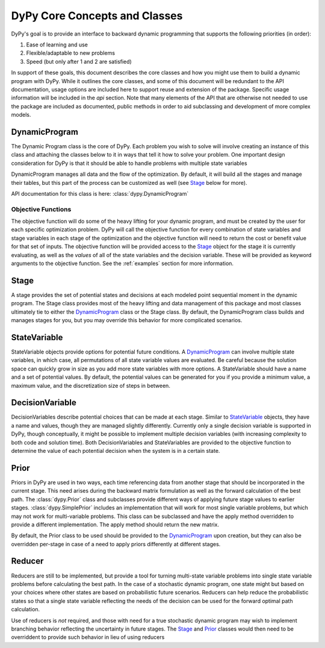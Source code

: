 DyPy Core Concepts and Classes
==============================
DyPy's goal is to provide an interface to backward dynamic programming that supports the following priorities (in order):

1. Ease of learning and use
2. Flexible/adaptable to new problems
3. Speed (but only after 1 and 2 are satisfied)

In support of these goals, this document describes the core classes and how you might use them to build a dynamic program
with DyPy. While it outlines the core classes, and some of this document will be redundant to the API documentation, usage
options are included here to support reuse and extension of the package. Specific usage information will be included
in the `api` section. Note that many elements of the API that are otherwise not needed to use the package
are included as documented, public methods in order to aid subclassing and development of more complex models.

DynamicProgram
--------------
The Dynamic Program class is the core of DyPy. Each problem you wish to solve will involve creating an instance of this class
and attaching the classes below to it in ways that tell it how to solve your problem. One important design consideration
for DyPy is that it should be able to handle problems with multiple state variables

DynamicProgram manages all data and the flow of the optimization. By default, it will build all the stages and manage their
tables, but this part of the process can be customized as well (see `Stage`_ below for more).

API documentation for this class is here: :class:`dypy.DynamicProgram`

Objective Functions
+++++++++++++++++++
The objective function will do some of the heavy lifting for your dynamic program, and must be created by the user for each
specific optimization problem. DyPy will call the objective function for every combination of state variables and stage
variables in each stage of the optimization and the objective function will need to return the cost or benefit value for
that set of inputs. The objective function will be provided access to the `Stage`_ object for the stage it is currently
evaluating, as well as the *values* of all of the state variables and the decision variable. These will be provided as
keyword arguments to the objective function. See the :ref:`examples` section for more information.

Stage
-----
A stage provides the set of potential states and decisions at each modeled point sequential moment in the dynamic program.
The Stage class provides most of the heavy lifting and data management of this package and most classes ultimately
tie to either the `DynamicProgram`_ class or the Stage class. By default, the DynamicProgram class builds and manages
stages for you, but you may override this behavior for more complicated scenarios.

StateVariable
-------------
StateVariable objects provide options for potential future conditions. A `DynamicProgram`_ can involve
multiple state variables, in which case, all permutations of all state variable values are evaluated. Be careful because
the solution space can quickly grow in size as you add more state variables with more options. A StateVariable should have
a name and a set of potential values. By default, the potential values can be generated for you if you provide
a minimum value, a maximum value, and the discretization size of steps in between.

DecisionVariable
----------------
DecisionVariables describe potential choices that can be made at each stage. Similar to `StateVariable`_ objects,
they have a name and values, though they are managed slightly differently. Currently only a single decision variable is
supported in DyPy, though conceptually, it might be possible to implement multiple decision variables (with increasing
complexity to both code and solution time). Both DecisionVariables and StateVariables are provided to the
objective function to determine the value of each potential decision when the system is in a certain state.

Prior
-----
Priors in DyPy are used in two ways, each time referencing data from another stage that should be incorporated in the
current stage. This need arises during the backward matrix formulation as well as the forward calculation of the best
path. The :class:`dypy.Prior` class and subclasses provide different ways of applying future stage values to earlier stages.
:class:`dypy.SimplePrior` includes an implementation that will work for most single variable problems, but which may not work for
multi-variable problems. This class can be subclassed and have the apply method overridden to provide
a different implementation. The apply method should return the new matrix.

By default, the Prior class to be used should be provided to the `DynamicProgram`_ upon creation, but they
can also be overridden per-stage in case of a need to apply priors differently at different stages.

Reducer
-------
Reducers are still to be implemented, but provide a tool for turning multi-state variable problems into
single state variable problems before calculating the best path. In the case of a stochastic dynamic program,
one state might but based on your choices where other states are based on probabilistic future scenarios. Reducers
can help reduce the probabilistic states so that a single state variable reflecting the needs of the decision
can be used for the forward optimal path calculation.

Use of reducers is *not* required, and those with need for a true
stochastic dynamic program may wish to implement branching behavior reflecting the uncertainty in future stages.
The `Stage`_ and `Prior`_ classes would then need to be overriddent to provide such behavior in lieu of using reducers

